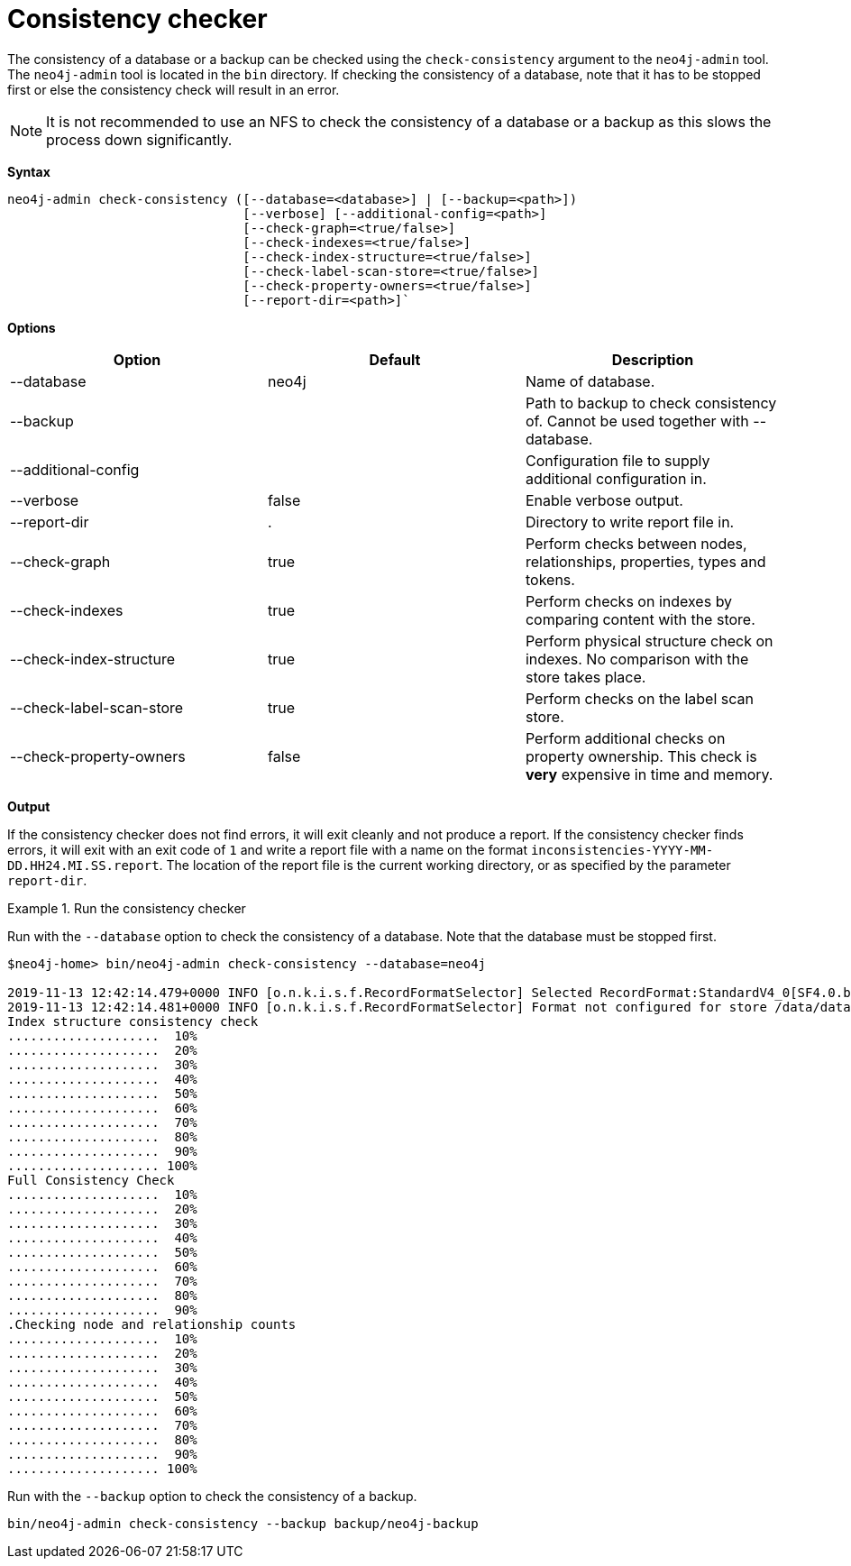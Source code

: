 [[consistency-checker]]
= Consistency checker
:description: Describes the Neo4j consistency checker. 


[[consistency-checker-syntax]]

The consistency of a database or a backup can be checked using the `check-consistency` argument to the `neo4j-admin` tool.
The `neo4j-admin` tool is located in the `bin` directory.
If checking the consistency of a database, note that it has to be stopped first or else the consistency check will result in an error.

[NOTE]
It is not recommended to use an NFS to check the consistency of a database or a backup as this slows the process down significantly.


*Syntax*
----
neo4j-admin check-consistency ([--database=<database>] | [--backup=<path>])
                               [--verbose] [--additional-config=<path>]
                               [--check-graph=<true/false>]
                               [--check-indexes=<true/false>]
                               [--check-index-structure=<true/false>]
                               [--check-label-scan-store=<true/false>]
                               [--check-property-owners=<true/false>]
                               [--report-dir=<path>]`
----


*Options*

[options="header"]
|===
| Option                    | Default   | Description
|  --database               | neo4j     | Name of database.
|  --backup                 |           | Path to backup to check consistency of. Cannot be used together with --database.
|  --additional-config      |           | Configuration file to supply additional configuration in.
|  --verbose                | false     | Enable verbose output.
|  --report-dir             | .         | Directory to write report file in.
|  --check-graph            | true      | Perform checks between nodes, relationships, properties, types and tokens.
|  --check-indexes          | true      | Perform checks on indexes by comparing content with the store.
|  --check-index-structure  | true      | Perform physical structure check on indexes. No comparison with the store takes place.
|  --check-label-scan-store | true      | Perform checks on the label scan store.
|  --check-property-owners  | false     | Perform additional checks on property ownership. This check is *very* expensive in time and memory.
|===


*Output*

If the consistency checker does not find errors, it will exit cleanly and not produce a report.
If the consistency checker finds errors, it will exit with an exit code of `1` and write a report file with a name on the format `inconsistencies-YYYY-MM-DD.HH24.MI.SS.report`.
The location of the report file is the current working directory, or as specified by the parameter `report-dir`.

.Run the consistency checker
====
Run with the `--database` option to check the consistency of a database.
Note that the database must be stopped first.

----
$neo4j-home> bin/neo4j-admin check-consistency --database=neo4j

2019-11-13 12:42:14.479+0000 INFO [o.n.k.i.s.f.RecordFormatSelector] Selected RecordFormat:StandardV4_0[SF4.0.b] record format from store /data/databases/neo4j
2019-11-13 12:42:14.481+0000 INFO [o.n.k.i.s.f.RecordFormatSelector] Format not configured for store /data/databases/neo4j. Selected format from the store files: RecordFormat:StandardV4_0[SF4.0.b]
Index structure consistency check
....................  10%
....................  20%
....................  30%
....................  40%
....................  50%
....................  60%
....................  70%
....................  80%
....................  90%
.................... 100%
Full Consistency Check
....................  10%
....................  20%
....................  30%
....................  40%
....................  50%
....................  60%
....................  70%
....................  80%
....................  90%
.Checking node and relationship counts
....................  10%
....................  20%
....................  30%
....................  40%
....................  50%
....................  60%
....................  70%
....................  80%
....................  90%
.................... 100%
----

Run with the `--backup` option to check the consistency of a backup.
----
bin/neo4j-admin check-consistency --backup backup/neo4j-backup
----

====
